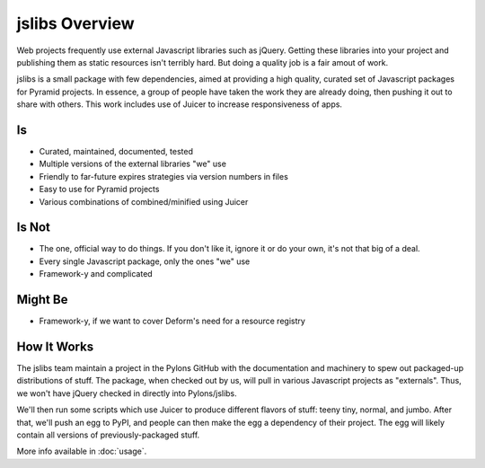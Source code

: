 ===============
jslibs Overview
===============

Web projects frequently use external Javascript libraries such as
jQuery.  Getting these libraries into your project and publishing
them as static resources isn't terribly hard.  But doing a quality
job is a fair amout of work.

jslibs is a small package with few dependencies, aimed at providing a
high quality, curated set of Javascript packages for Pyramid projects.
In essence, a group of people have taken the work they are already
doing, then pushing it out to share with others.  This work includes
use of Juicer to increase responsiveness of apps.

Is
==

- Curated, maintained, documented, tested

- Multiple versions of the external libraries "we" use

- Friendly to far-future expires strategies via version numbers in
  files

- Easy to use for Pyramid projects

- Various combinations of combined/minified using Juicer

Is Not
======

- The one, official way to do things.  If you don't like it, ignore
  it or do your own, it's not that big of a deal.

- Every single Javascript package, only the ones "we" use

- Framework-y and complicated

Might Be
========

- Framework-y, if we want to cover Deform's need for a resource
  registry

How It Works
============

The jslibs team maintain a project in the Pylons GitHub with the
documentation and machinery to spew out packaged-up distributions of
stuff.  The package, when checked out by us, will pull in various
Javascript projects as "externals".  Thus, we won't have jQuery checked
in directly into Pylons/jslibs.

We'll then run some scripts which use Juicer to produce different
flavors of stuff: teeny tiny, normal, and jumbo.  After that, we'll
push an egg to PyPI, and people can then make the egg a dependency of
their project. The egg will likely contain all versions of
previously-packaged stuff.

More info available in :doc:`usage`.

